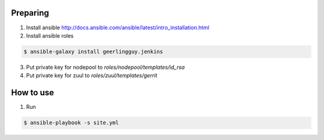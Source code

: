 Preparing
=========

1. Install ansible http://docs.ansible.com/ansible/latest/intro_installation.html
2. Install ansible roles

.. sourcecode:: console

    $ ansible-galaxy install geerlingguy.jenkins
..

3. Put private key for nodepool to `roles/nodepool/templates/id_rsa`
4. Put private key for zuul to `roles/zuul/templates/gerrit`

How to use
==========

1. Run

.. sourcecode:: console

    $ ansible-playbook -s site.yml

..
